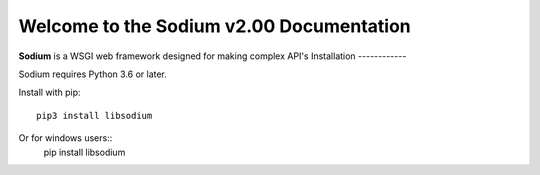 Welcome to the Sodium v2.00 Documentation
=========================================
**Sodium** is a WSGI web framework designed for making complex API's
Installation
------------

Sodium requires Python 3.6 or later.

Install with pip::

    pip3 install libsodium
Or for windows users::
    pip install libsodium

